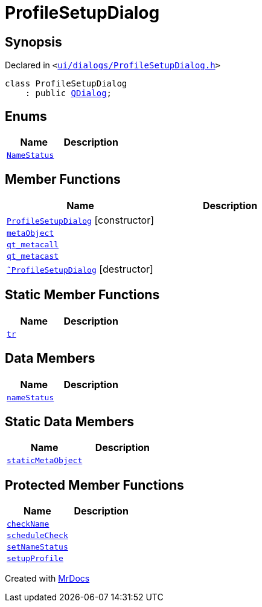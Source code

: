 [#ProfileSetupDialog]
= ProfileSetupDialog
:relfileprefix: 
:mrdocs:


== Synopsis

Declared in `&lt;https://github.com/PrismLauncher/PrismLauncher/blob/develop/launcher/ui/dialogs/ProfileSetupDialog.h#L32[ui&sol;dialogs&sol;ProfileSetupDialog&period;h]&gt;`

[source,cpp,subs="verbatim,replacements,macros,-callouts"]
----
class ProfileSetupDialog
    : public xref:QDialog.adoc[QDialog];
----

== Enums
[cols=2]
|===
| Name | Description 

| xref:ProfileSetupDialog/NameStatus.adoc[`NameStatus`] 
| 

|===
== Member Functions
[cols=2]
|===
| Name | Description 

| xref:ProfileSetupDialog/2constructor.adoc[`ProfileSetupDialog`]         [.small]#[constructor]#
| 

| xref:ProfileSetupDialog/metaObject.adoc[`metaObject`] 
| 

| xref:ProfileSetupDialog/qt_metacall.adoc[`qt&lowbar;metacall`] 
| 

| xref:ProfileSetupDialog/qt_metacast.adoc[`qt&lowbar;metacast`] 
| 

| xref:ProfileSetupDialog/2destructor.adoc[`&tilde;ProfileSetupDialog`] [.small]#[destructor]#
| 

|===
== Static Member Functions
[cols=2]
|===
| Name | Description 

| xref:ProfileSetupDialog/tr.adoc[`tr`] 
| 

|===
== Data Members
[cols=2]
|===
| Name | Description 

| xref:ProfileSetupDialog/nameStatus.adoc[`nameStatus`] 
| 

|===
== Static Data Members
[cols=2]
|===
| Name | Description 

| xref:ProfileSetupDialog/staticMetaObject.adoc[`staticMetaObject`] 
| 

|===

== Protected Member Functions
[cols=2]
|===
| Name | Description 

| xref:ProfileSetupDialog/checkName.adoc[`checkName`] 
| 

| xref:ProfileSetupDialog/scheduleCheck.adoc[`scheduleCheck`] 
| 

| xref:ProfileSetupDialog/setNameStatus.adoc[`setNameStatus`] 
| 

| xref:ProfileSetupDialog/setupProfile.adoc[`setupProfile`] 
| 

|===




[.small]#Created with https://www.mrdocs.com[MrDocs]#
